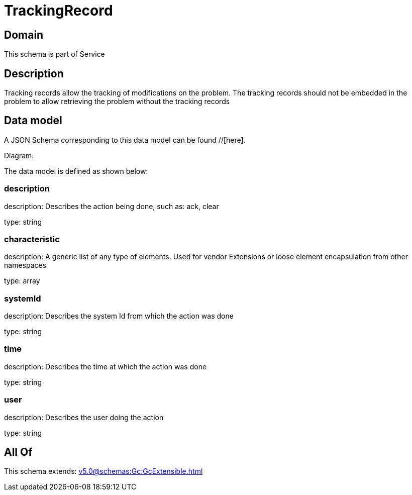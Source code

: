 = TrackingRecord

[#domain]
== Domain

This schema is part of Service

[#description]
== Description
Tracking records allow the tracking of modifications on the problem. The tracking records should not be embedded in the problem to allow retrieving the problem without the tracking records


[#data_model]
== Data model

A JSON Schema corresponding to this data model can be found //[here].

Diagram:


The data model is defined as shown below:


=== description
description: Describes the action being done, such as: ack, clear

type: string


=== characteristic
description: A generic list of any type of elements. Used for vendor Extensions or loose element encapsulation from other namespaces

type: array


=== systemId
description: Describes the system Id from which the action was done

type: string


=== time
description: Describes the time at which the action was done

type: string


=== user
description: Describes the user doing the action

type: string


[#all_of]
== All Of

This schema extends: xref:v5.0@schemas:Gc:GcExtensible.adoc[]
